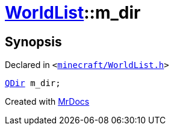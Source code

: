[#WorldList-m_dir]
= xref:WorldList.adoc[WorldList]::m&lowbar;dir
:relfileprefix: ../
:mrdocs:


== Synopsis

Declared in `&lt;https://github.com/PrismLauncher/PrismLauncher/blob/develop/minecraft/WorldList.h#L97[minecraft&sol;WorldList&period;h]&gt;`

[source,cpp,subs="verbatim,replacements,macros,-callouts"]
----
xref:QDir.adoc[QDir] m&lowbar;dir;
----



[.small]#Created with https://www.mrdocs.com[MrDocs]#

